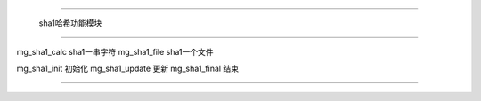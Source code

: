 .. mgsha1

#############################################################################

                  sha1哈希功能模块

##############################################################################

mg_sha1_calc         sha1一串字符
mg_sha1_file         sha1一个文件

mg_sha1_init          初始化
mg_sha1_update        更新
mg_sha1_final         结束


##############################################################################
